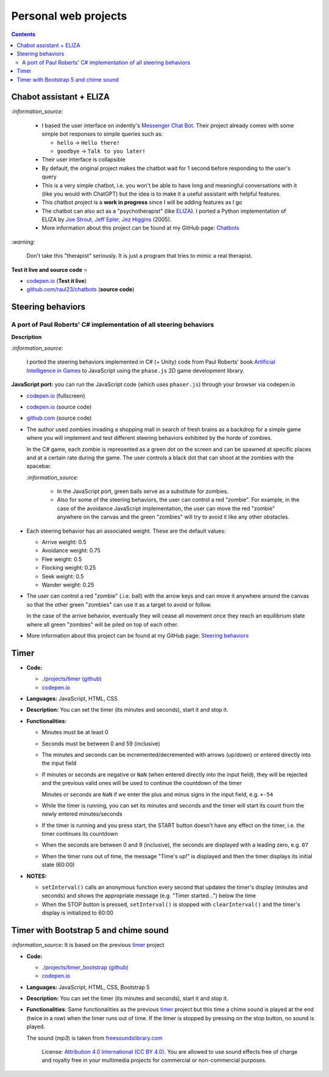 =====================
Personal web projects
=====================
.. contents:: **Contents**
   :depth: 5
   :local:
   :backlinks: top

Chabot assistant + ELIZA
========================
.. raw:: html

   <div align="center">
    <a href="https://codepen.io/raul23/full/RwYYJYd" target="_blank">
      <img src="https://raw.githubusercontent.com/raul23/chatbots/main/images/javascript_eliza.png">
    </a>
    <p align="center">Chatbot's messages are in the grey box and those from the user are in the blue box.</p>
  </div>

`:information_source:` 

 - I based the user interface on indently's `Messenger Chat Bot <https://github.com/indently/mscbot>`_.
   Their project already comes with some simple bot responses to simple queries such as:
 
   - ``hello`` -> ``Hello there!``
   - ``goodbye`` -> ``Talk to you later!``
 - Their user interface is collapsible
 - By default, the original project makes the chatbot wait for 1 second before responding to the user's query
 - This is a very simple chatbot, i.e. you won't be able to have long and meaningful conversations with it (like you would with ChatGPT) but
   the idea is to make it a useful assistant with helpful features.
 - This chatbot project is a **work in progress** since I will be adding features as I go
 - The chatbot can also act as a "psychotherapist" (like `ELIZA <https://en.wikipedia.org/wiki/ELIZA>`_). I ported a Python
   implementation of ELIZA by `Joe Strout, Jeff Epler, Jez Higgins
   <https://github.com/jeffshrager/elizagen.org/blob/master/Other_Elizas/20120311StroutEplerHigginsEliza.py>`_ (2005).
 - More information about this project can be found at my GitHub page: `Chatbots <https://github.com/raul23/chatbots>`_

`:warning:` 

 Don't take this "therapist" seriously. It is just a program that tries to mimic a real therapist.

**Test it live and source code** ⭐

- `codepen.io <https://codepen.io/raul23/full/RwYYJYd>`_ (**Test it live**)
- `github.com/raul23/chatbots <./code/javascript>`_ (**source code**)

Steering behaviors
==================
A port of Paul Roberts' C# implementation of all steering behaviors
-------------------------------------------------------------------
.. raw:: html

   <div align="center">
    <a href="https://codepen.io/raul23/full/KKxQKzK" target="_blank">
      <img src="https://raw.githubusercontent.com/raul23/steering-behaviors/main/images/combining_fullscreen_with_options.png">
    </a>
    <p align="center">Green "zombies" wandering, flocking and avoiding obstacles including the user-controlled red "zombie"</p>
  </div>

**Description**

`:information_source:` 

 I ported the steering behaviors implemented in C# (+ Unity) code from Paul Roberts' 
 book `Artificial Intelligence in Games <https://www.routledge.com/Artificial-Intelligence-in-Games/Roberts/p/book/9781032033228>`_ to 
 JavaScript using the ``phase.js`` 2D game development library.
 
**JavaScript port:** you can run the JavaScript code (which uses ``phaser.js``) through your browser via codepen.io

- `codepen.io <https://codepen.io/raul23/full/KKxQKzK>`_ (fullscreen)
- `codepen.io <https://codepen.io/raul23/pen/KKxQKzK>`_ (source code)
- `github.com <https://github.com/raul23/steering-behaviors/tree/main/code/combining>`_ (source code)

- The author used zombies invading a shopping mall in search of fresh brains as a backdrop for a simple game where you will
  implement and test different steering behaviors exhibited by the horde of zombies. 
  
  In the C# game, each zombie is represented as a green dot
  on the screen and can be spawned at specific places and at a certain rate during the game. The user controls a 
  black dot that can shoot at the zombies with the spacebar.
  
  .. raw:: html

      <div align="center">
       <a href="https://www.routledge.com/Artificial-Intelligence-in-Games/Roberts/p/book/9781032033228" target="_blank">
         <img src="https://raw.githubusercontent.com/raul23/flocking-algorithms/main/images/book_project.png">
       </a>
       <p align="center">From Paul Roberts' book <i>Artificial Intelligence in Games</i>, p.56</p>
      </div>
  
  `:information_source:` 
  
   - In the JavaScript port, green balls serve as a substitute for zombies.
   - Also for some of the steering behaviors, the user can control a red "zombie". For example, in the case of the 
     avoidance JavaScript implementation, 
     the user can move the red "zombie" anywhere on the canvas and the green "zombies" will try to avoid it like any other
     obstacles.
     
     .. raw:: html

         <div align="center">
          <a href="https://codepen.io/raul23/full/KKxQKzK" target="_blank">
            <img src="https://raw.githubusercontent.com/raul23/steering-behaviors/main/images/avoiding_red.png">
          </a>
          <p align="center">Green "zombies" avoiding the red "zombie" that can be controlled by the user</p>
         </div>
- Each steering behavior has an associated weight. These are the default values:

  - Arrive weight: 0.5
  - Avoidance weight: 0.75
  - Flee weight: 0.5
  - Flocking weight: 0.25
  - Seek weight: 0.5
  - Wander weight: 0.25
- The user can control a red "zombie" (.i.e. ball) with the arrow keys and can move it anywhere around the
  canvas so that the other green "zombies" can use it as a target to avoid or follow.
  
  In the case of the arrive behavior, 
  eventually they will cease all movement once they reach an
  equilibrium state where all green "zombies" will be piled on top of each other.
  
  .. raw:: html

      <div align="center">
       <a href="https://codepen.io/raul23/full/KKxQKzK" target="_blank">
         <img src="https://raw.githubusercontent.com/raul23/steering-behaviors/main/images/avoiding_covered_red.png">
       </a>
       <p align="center">The green "zombies" arrived at destination which is the <br/>user-controlled red "zombie" 
       that is completely covered by them.
     </div>
- More information about this project can be found at my GitHub page: `Steering behaviors <https://github.com/raul23/steering-behaviors>`_

Timer
=====
.. raw:: html

  <p align="center">
    <img src="./projects/timer/images/timer.png">
  </p>

- **Code:**

  - `./projects/timer (github) <./projects/timer>`_
  - `codepen.io <https://codepen.io/raul23/pen/rNZMyzZ>`_
- **Languages:** JavaScript, HTML, CSS
- **Description:** You can set the timer (its minutes and seconds), start it and stop it.
- **Functionalities**:

  - Minutes must be at least 0
  - Seconds must be between 0 and 59 (inclusive)
  - The minutes and seconds can be incremented/decremented with arrows (up/down) or entered directly into the input field
  - If minutes or seconds are negative or ``NaN`` (when entered directly into the input field), they will be rejected and the previous 
    valid ones will be used to continue the countdown of the timer
    
    Minutes or seconds are ``NaN`` if we enter the plus and minus signs in the input field, e.g. ``+-54``
  - While the timer is running, you can set its minutes and seconds and the timer will start its count from the
    newly entered minutes/seconds
  - If the timer is running and you press start, the START button doesn't have any effect on the timer, i.e. the timer continues its countdown
  - When the seconds are between 0 and 9 (inclusive), the seconds are displayed with a leading zero, e.g. ``07``
  - When the timer runs out of time, the message "Time's up!" is displayed and then the timer displays its initial state (60:00) 
- **NOTES:**

  - ``setInterval()`` calls an anonymous function every second that updates the timer's display (minutes and seconds) and
    shows the appropriate message (e.g. "Timer started...") below the time
  - When the STOP button is pressed, ``setInterval()`` is stopped with ``clearInterval()`` and the timer's display is initialized to 60:00

Timer with Bootstrap 5 and chime sound
======================================
`:information_source:` It is based on the previous `timer <#timer>`_ project

.. raw:: html

  <p align="center">
    <img src="./projects/timer_bootstrap/images/timer.png">
  </p>

- **Code:**

  - `./projects/timer_bootstrap (github) <./projects/timer_bootstrap>`_
  - `codepen.io <https://codepen.io/raul23/pen/xxaEeEy>`_
- **Languages:** JavaScript, HTML, CSS, Bootstrap 5
- **Description:** You can set the timer (its minutes and seconds), start it and stop it. 
- **Functionalities**: Same functionalities as the previous `timer <#timer>`_ project but this time a
  chime sound is played at the end (twice in a row) when the timer runs out of time. If the timer is stopped
  by pressing on the stop button, no sound is played.
  
  The sound (*mp3*) is taken from `freesoundslibrary.com <https://www.freesoundslibrary.com/ding-ding-sound-effect/>`_
    
     License: `Attribution 4.0 International (CC BY 4.0) <https://creativecommons.org/licenses/by/4.0/>`_. 
     You are allowed to use sound effects free of charge and royalty free in your multimedia projects for commercial or 
     non-commercial purposes.
  
